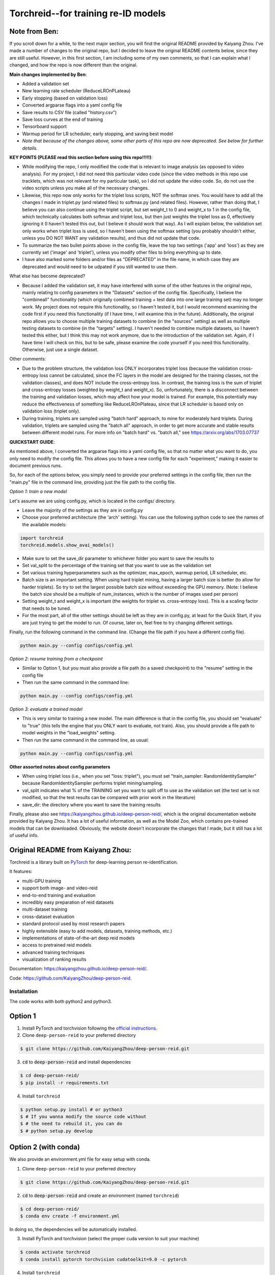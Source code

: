 Torchreid--for training re-ID models
===========

Note from Ben: 
^^^^^^^^^^^^^^^^^^^^^^^^
If you scroll down for a while, to the next major section, you will find the original README provided by Kaiyang Zhou. I've made a number of changes to the original repo, but I decided to leave the original README contents below, since they are still useful. However, in this first section, I am including some of my own comments, so that I can explain what I changed, and how the repo is now different than the original.

**Main changes implemented by Ben**:

- Added a validation set
- New learning rate scheduler (ReduceLROnPLateau)
- Early stopping (based on validation loss)
- Converted argparse flags into a yaml config file
- Save results to CSV file (called "history.csv")
- Save loss curves at the end of training
- Tensorboard support
- Warmup period for LR scheduler, early stopping, and saving best model
- *Note that because of the changes above, some other parts of this repo are now deprecated. See below for further details.*

**KEY POINTS (PLEASE read this section before using this repo!!!!!)**:

- While modifying the repo, I only modified the code that is relevant to image analysis (as opposed to video analysis). For my project, I did not need this particular video code (since the video methods in this repo use tracklets, which was not relevant for my particular task), so I did not update the video code. So, do not use the video scripts unless you make all of the necessary changes.
- Likewise, this repo now only works for the triplet loss scripts, NOT the softmax ones. You would have to add all the changes I made in triplet.py (and related files) to softmax.py (and related files). However, rather than doing that, I believe you can also continue using the triplet script, but set weight_t to 0 and weight_x to 1 in the config file, which technically calculates both softmax and triplet loss, but then just weights the triplet loss as 0, effectively ignoring it (I haven't tested this out, but I believe it should work that way). As I will explain below, the validation set only works when triplet loss is used, so I haven't been using the softmax setting (you probably shouldn't either, unless you DO NOT WANT any validation results), and thus did not update that code.
- To summarize the two bullet points above: in the config file, leave the top two settings ('app' and 'loss') as they are currently set ('image' and 'triplet'), unless you modify other files to bring everything up to date.
- I have also marked some folders and/or files as "DEPRECATED" in the file name, in which case they are deprecated and would need to be udpated if you still wanted to use them.

What else has become deprecated?

- Because I added the validation set, it may have interfered with some of the other features in the original repo, mainly relating to config parameters in the "Datasets" section of the config file. Specifically, I believe the "combineall" functionality (which originally combined training + test data into one large training set) may no longer work. My project does not require this functionality, so I haven't tested it, but I would recommend examining the code first if you need this functionality (if I have time, I will examine this in the future). Additionally, the original repo allows you to choose multiple training datasets to combine (in the "sources" setting) as well as multiple testing datasets to combine (in the "targets" setting). I haven't needed to combine multiple datasets, so I haven't tested this either, but I think this may not work anymore, due to the introduction of the validation set. Again, if I have time I will check on this, but to be safe, please examine the code yourself if you need this functionality. Otherwise, just use a single dataset.

Other comments:

- Due to the problem structure, the validation loss ONLY incorporates triplet loss (because the validation cross-entropy loss cannot be calculated, since the FC layers in the model are designed for the training classes, not the validation classes), and does NOT include the cross-entropy loss. In contrast, the training loss is the sum of triplet and cross-entropy losses (weighted by weight_t and weight_x). So, unfortunately, there is a disconnect between the training and validation losses, which may affect how your model is trained. For example, this potentially may reduce the effectiveness of something like ReduceLROnPlateau, since that LR scheduler is based only on validation loss (triplet only).
- During training, triplets are sampled using "batch hard" approach, to mine for moderately hard triplets. During validation, triplets are sampled using the "batch all" approach, in order to get more accurate and stable results between different model runs. For more info on "batch hard" vs. "batch all," see https://arxiv.org/abs/1703.07737

**QUICKSTART GUIDE**:

As mentioned above, I converted the argparse flags into a yaml config file, so that no matter what you want to do, you only need to modify the config file. This allows you to have a new config file for each "experiment," making it easier to document previous runs.

So, for each of the options below, you simply need to provide your preferred settings in the config file, then run the "main.py" file in the command line, providing just the file path to the config file.

*Option 1: train a new model*

Let's assume we are using config.py, which is located in the configs/ directory. 

- Leave the majority of the settings as they are in config.py
- Choose your preferred architecture (the 'arch' setting). You can use the following python code to see the names of the available models:

.. code-block:: python
    
    import torchreid
    torchreid.models.show_avai_models()

- Make sure to set the save_dir parameter to whichever folder you want to save the results to
- Set val_split to the percentage of the training set that you want to use as the validation set
- Set various training hyperparameters such as the optimizer, max_epoch, warmup period, LR scheduler, etc.
- Batch size is an important setting. When using hard triplet mining, having a larger batch size is better (to allow for harder triplets). So try to set the largest possible batch size without exceeding the GPU memory. (Note: I believe the batch size should be a multiple of num_instances, which is the number of images used per person)
- Setting weight_t and weight_x is important (the weights for triplet vs. cross-entropy loss). This is a scaling factor that needs to be tuned.
- For the most part, all of the other settings should be left as they are in config.py, at least for the Quick Start, if you are just trying to get the model to run. Of course, later on, feel free to try changing different settings.

Finally, run the following command in the command line. (Change the file path if you have a different config file).

.. code-block:: bash
    
    python main.py --config configs/config.yml


*Option 2: resume training from a checkpoint*

- Similar to Option 1, but you must also provide a file path (to a saved checkpoint) to the "resume" setting in the config file
- Then run the same command in the command line:

.. code-block:: bash
    
    python main.py --config configs/config.yml

*Option 3: evaluate a trained model*

- This is very similar to training a new model. The main difference is that in the config file, you should set "evaluate" to "true" (this tells the engine that you ONLY want to evaluate, not train). Also, you should provide a file path to model weights in the "load_weights" setting.
- Then run the same command in the command line, as usual:

.. code-block:: bash
    
    python main.py --config configs/config.yml

**Other assorted notes about config parameters**

- When using triplet loss (i.e., when you set "loss: triplet"), you must set "train_sampler: RandomIdentitySampler" because RandomIdentitySampler performs triplet mining/sampling.
- val_split indicates what % of the TRAINING set you want to split off to use as the validation set (the test set is not modified, so that the test results can be compared with prior work in the literature)
- save_dir: the directory where you want to save the training results

Finally, please also see https://kaiyangzhou.github.io/deep-person-reid/, which is the original documentation website provided by Kaiyang Zhou. It has a lot of useful information, as well as the Model Zoo, which contains pre-trained models that can be downloaded. Obviously, the website doesn't incorporate the changes that I made, but it still has a lot of useful info.

Original README from Kaiyang Zhou:
^^^^^^^^^^^^^^^^^^^^^^^^

Torchreid is a library built on `PyTorch <https://pytorch.org/>`_ for deep-learning person re-identification.

It features:

- multi-GPU training
- support both image- and video-reid
- end-to-end training and evaluation
- incredibly easy preparation of reid datasets
- multi-dataset training
- cross-dataset evaluation
- standard protocol used by most research papers
- highly extensible (easy to add models, datasets, training methods, etc.)
- implementations of state-of-the-art deep reid models
- access to pretrained reid models
- advanced training techniques
- visualization of ranking results


Documentation: https://kaiyangzhou.github.io/deep-person-reid/.

Code: https://github.com/KaiyangZhou/deep-person-reid.


Installation
---------------

The code works with both python2 and python3.

Option 1
^^^^^^^^^^^^
1. Install PyTorch and torchvision following the `official instructions <https://pytorch.org/>`_.
2. Clone ``deep-person-reid`` to your preferred directory

.. code-block:: bash
    
    $ git clone https://github.com/KaiyangZhou/deep-person-reid.git

3. :code:`cd` to :code:`deep-person-reid` and install dependencies

.. code-block:: bash
    
    $ cd deep-person-reid/
    $ pip install -r requirements.txt

4. Install ``torchreid``

.. code-block:: bash
    
    $ python setup.py install # or python3
    $ # If you wanna modify the source code without
    $ # the need to rebuild it, you can do
    $ # python setup.py develop

Option 2 (with conda)
^^^^^^^^^^^^^^^^^^^^^^^^
We also provide an environment.yml file for easy setup with conda.

1. Clone ``deep-person-reid`` to your preferred directory

.. code-block:: bash
    
    $ git clone https://github.com/KaiyangZhou/deep-person-reid.git

2. :code:`cd` to :code:`deep-person-reid` and create an environment (named ``torchreid``)

.. code-block:: bash
    
    $ cd deep-person-reid/
    $ conda env create -f environment.yml

In doing so, the dependencies will be automatically installed.

3. Install PyTorch and torchvision (select the proper cuda version to suit your machine)

.. code-block:: bash
    
    $ conda activate torchreid
    $ conda install pytorch torchvision cudatoolkit=9.0 -c pytorch

4. Install ``torchreid``

.. code-block:: bash

    $ python setup.py install
    $ # If you wanna modify the source code without
    $ # the need to rebuild it, you can do
    $ # python setup.py develop


Get started: 30 seconds to Torchreid
-------------------------------------
1. Import ``torchreid``

.. code-block:: python
    
    import torchreid

2. Load data manager

.. code-block:: python
    
    datamanager = torchreid.data.ImageDataManager(
        root='reid-data',
        sources='market1501',
        height=256,
        width=128,
        batch_size=32,
        market1501_500k=False
    )

3 Build model, optimizer and lr_scheduler

.. code-block:: python
    
    model = torchreid.models.build_model(
        name='resnet50',
        num_classes=datamanager.num_train_pids,
        loss='softmax',
        pretrained=True
    )

    model = model.cuda()

    optimizer = torchreid.optim.build_optimizer(
        model,
        optim='adam',
        lr=0.0003
    )

    scheduler = torchreid.optim.build_lr_scheduler(
        optimizer,
        lr_scheduler='single_step',
        stepsize=20
    )

4. Build engine

.. code-block:: python
    
    engine = torchreid.engine.ImageSoftmaxEngine(
        datamanager,
        model,
        optimizer=optimizer,
        scheduler=scheduler,
        label_smooth=True
    )

5. Run training and test

.. code-block:: python
    
    engine.run(
        save_dir='log/resnet50',
        max_epoch=60,
        eval_freq=10,
        print_freq=10,
        test_only=False
    )


A unified interface
-----------------------
In "deep-person-reid/scripts/", we provide a unified interface including a default parser file ``default_parser.py`` and the main script ``main.py``. For example, to train an image reid model on Market1501 using softmax, you can do

.. code-block:: bash
    
    python main.py \
    --root path/to/reid-data \
    --app image \
    --loss softmax \
    --label-smooth \
    -s market1501 \
    -a resnet50 \
    --optim adam \
    --lr 0.0003 \
    --max-epoch 60 \
    --stepsize 20 40 \
    --batch-size 32 \
    --save-dir log/resnet50-market-softmax \
    --gpu-devices 0

Please refer to ``default_parser.py`` and ``main.py`` for more details.


Datasets
--------

Image-reid datasets
^^^^^^^^^^^^^^^^^^^^^
- `Market1501 <https://www.cv-foundation.org/openaccess/content_iccv_2015/papers/Zheng_Scalable_Person_Re-Identification_ICCV_2015_paper.pdf>`_
- `CUHK03 <https://www.cv-foundation.org/openaccess/content_cvpr_2014/papers/Li_DeepReID_Deep_Filter_2014_CVPR_paper.pdf>`_
- `DukeMTMC-reID <https://arxiv.org/abs/1701.07717>`_
- `MSMT17 <https://arxiv.org/abs/1711.08565>`_
- `VIPeR <http://citeseerx.ist.psu.edu/viewdoc/download?doi=10.1.1.331.7285&rep=rep1&type=pdf>`_
- `GRID <http://www.eecs.qmul.ac.uk/~txiang/publications/LoyXiangGong_cvpr_2009.pdf>`_
- `CUHK01 <http://www.ee.cuhk.edu.hk/~xgwang/papers/liZWaccv12.pdf>`_
- `SenseReID <http://openaccess.thecvf.com/content_cvpr_2017/papers/Zhao_Spindle_Net_Person_CVPR_2017_paper.pdf>`_
- `QMUL-iLIDS <http://www.eecs.qmul.ac.uk/~sgg/papers/ZhengGongXiang_BMVC09.pdf>`_
- `PRID <https://pdfs.semanticscholar.org/4c1b/f0592be3e535faf256c95e27982db9b3d3d3.pdf>`_

Video-reid datasets
^^^^^^^^^^^^^^^^^^^^^^^
- `MARS <http://www.liangzheng.org/1320.pdf>`_
- `iLIDS-VID <https://www.eecs.qmul.ac.uk/~sgg/papers/WangEtAl_ECCV14.pdf>`_
- `PRID2011 <https://pdfs.semanticscholar.org/4c1b/f0592be3e535faf256c95e27982db9b3d3d3.pdf>`_
- `DukeMTMC-VideoReID <http://openaccess.thecvf.com/content_cvpr_2018/papers/Wu_Exploit_the_Unknown_CVPR_2018_paper.pdf>`_

Models
-------

ImageNet classification models
^^^^^^^^^^^^^^^^^^^^^^^^^^^^^^^^
- `ResNet <https://arxiv.org/abs/1512.03385>`_
- `ResNeXt <https://arxiv.org/abs/1611.05431>`_
- `SENet <https://arxiv.org/abs/1709.01507>`_
- `DenseNet <https://arxiv.org/abs/1608.06993>`_
- `Inception-ResNet-V2 <https://arxiv.org/abs/1602.07261>`_
- `Inception-V4 <https://arxiv.org/abs/1602.07261>`_
- `Xception <https://arxiv.org/abs/1610.02357>`_

Lightweight models
^^^^^^^^^^^^^^^^^^^
- `NASNet <https://arxiv.org/abs/1707.07012>`_
- `MobileNetV2 <https://arxiv.org/abs/1801.04381>`_
- `ShuffleNet <https://arxiv.org/abs/1707.01083>`_
- `ShuffleNetV2 <https://arxiv.org/abs/1807.11164>`_
- `SqueezeNet <https://arxiv.org/abs/1602.07360>`_

ReID-specific models
^^^^^^^^^^^^^^^^^^^^^^
- `MuDeep <https://arxiv.org/abs/1709.05165>`_
- `ResNet-mid <https://arxiv.org/abs/1711.08106>`_
- `HACNN <https://arxiv.org/abs/1802.08122>`_
- `PCB <https://arxiv.org/abs/1711.09349>`_
- `MLFN <https://arxiv.org/abs/1803.09132>`_
- `OSNet <https://arxiv.org/abs/1905.00953>`_

Losses
------
- `Softmax (cross entropy loss with label smoothing) <https://www.cv-foundation.org/openaccess/content_cvpr_2016/papers/Szegedy_Rethinking_the_Inception_CVPR_2016_paper.pdf>`_
- `Triplet (hard example mining triplet loss) <https://arxiv.org/abs/1703.07737>`_


Citation
---------
If you find this code useful to your research, please cite the following publication.

.. code-block:: bash
    
    @article{zhou2019osnet,
      title={Omni-Scale Feature Learning for Person Re-Identification},
      author={Zhou, Kaiyang and Yang, Yongxin and Cavallaro, Andrea and Xiang, Tao},
      journal={arXiv preprint arXiv:1905.00953},
      year={2019}
    }

